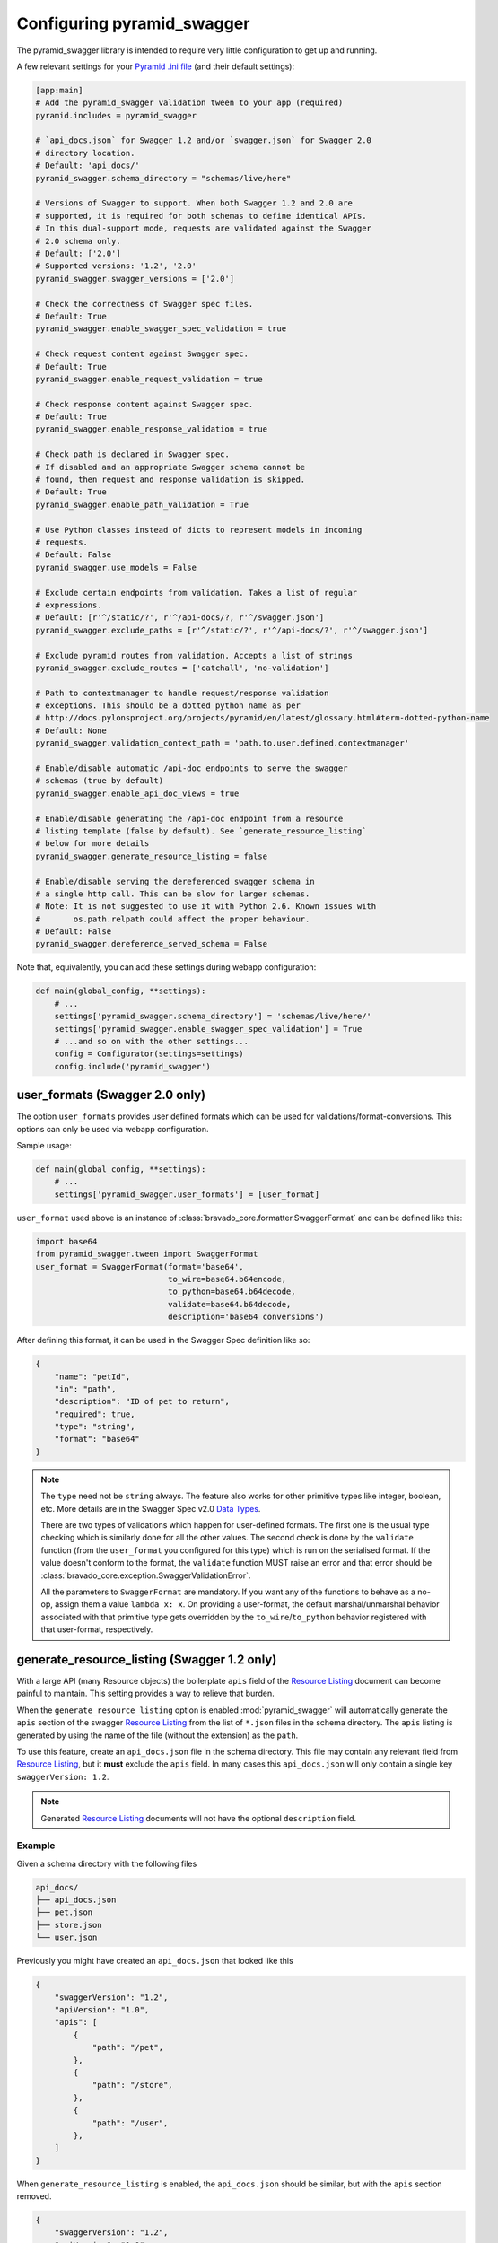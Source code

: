 Configuring pyramid_swagger
===========================================

The pyramid_swagger library is intended to require very little configuration to
get up and running.

A few relevant settings for your `Pyramid .ini file <http://docs.pylonsproject.org/projects/pyramid/en/latest/narr/environment.html#pyramid-includes-vs-pyramid-config-configurator-include>`_ (and their default settings):

.. code-block:: ini

        [app:main]
        # Add the pyramid_swagger validation tween to your app (required)
        pyramid.includes = pyramid_swagger

        # `api_docs.json` for Swagger 1.2 and/or `swagger.json` for Swagger 2.0
        # directory location.
        # Default: 'api_docs/'
        pyramid_swagger.schema_directory = "schemas/live/here"

        # Versions of Swagger to support. When both Swagger 1.2 and 2.0 are
        # supported, it is required for both schemas to define identical APIs.
        # In this dual-support mode, requests are validated against the Swagger
        # 2.0 schema only.
        # Default: ['2.0']
        # Supported versions: '1.2', '2.0'
        pyramid_swagger.swagger_versions = ['2.0']

        # Check the correctness of Swagger spec files.
        # Default: True
        pyramid_swagger.enable_swagger_spec_validation = true

        # Check request content against Swagger spec.
        # Default: True
        pyramid_swagger.enable_request_validation = true

        # Check response content against Swagger spec.
        # Default: True
        pyramid_swagger.enable_response_validation = true

        # Check path is declared in Swagger spec.
        # If disabled and an appropriate Swagger schema cannot be
        # found, then request and response validation is skipped.
        # Default: True
        pyramid_swagger.enable_path_validation = True

        # Use Python classes instead of dicts to represent models in incoming
        # requests.
        # Default: False
        pyramid_swagger.use_models = False

        # Exclude certain endpoints from validation. Takes a list of regular
        # expressions.
        # Default: [r'^/static/?', r'^/api-docs/?, r'^/swagger.json']
        pyramid_swagger.exclude_paths = [r'^/static/?', r'^/api-docs/?', r'^/swagger.json']

        # Exclude pyramid routes from validation. Accepts a list of strings
        pyramid_swagger.exclude_routes = ['catchall', 'no-validation']

        # Path to contextmanager to handle request/response validation
        # exceptions. This should be a dotted python name as per
        # http://docs.pylonsproject.org/projects/pyramid/en/latest/glossary.html#term-dotted-python-name
        # Default: None
        pyramid_swagger.validation_context_path = 'path.to.user.defined.contextmanager'

        # Enable/disable automatic /api-doc endpoints to serve the swagger
        # schemas (true by default)
        pyramid_swagger.enable_api_doc_views = true

        # Enable/disable generating the /api-doc endpoint from a resource
        # listing template (false by default). See `generate_resource_listing`
        # below for more details
        pyramid_swagger.generate_resource_listing = false

        # Enable/disable serving the dereferenced swagger schema in
        # a single http call. This can be slow for larger schemas.
        # Note: It is not suggested to use it with Python 2.6. Known issues with
        #       os.path.relpath could affect the proper behaviour.
        # Default: False
        pyramid_swagger.dereference_served_schema = False


Note that, equivalently, you can add these settings during webapp configuration:

.. code-block:: python

        def main(global_config, **settings):
            # ...
            settings['pyramid_swagger.schema_directory'] = 'schemas/live/here/'
            settings['pyramid_swagger.enable_swagger_spec_validation'] = True
            # ...and so on with the other settings...
            config = Configurator(settings=settings)
            config.include('pyramid_swagger')


.. _user-format-label:

user_formats (Swagger 2.0 only)
---------------------------------------

The option ``user_formats`` provides user defined formats which can be used
for validations/format-conversions. This options can only be used via webapp
configuration.

Sample usage:

.. code-block:: python

        def main(global_config, **settings):
            # ...
            settings['pyramid_swagger.user_formats'] = [user_format]


``user_format`` used above is an instance of
:class:`bravado_core.formatter.SwaggerFormat` and can be defined like this:

.. code-block:: python

        import base64
        from pyramid_swagger.tween import SwaggerFormat
        user_format = SwaggerFormat(format='base64',
                                    to_wire=base64.b64encode,
                                    to_python=base64.b64decode,
                                    validate=base64.b64decode,
                                    description='base64 conversions')


After defining this format, it can be used in the Swagger Spec definition like so:

.. code-block:: json

        {
            "name": "petId",
            "in": "path",
            "description": "ID of pet to return",
            "required": true,
            "type": "string",
            "format": "base64"
        }

.. note::

    The ``type`` need not be ``string`` always. The feature also works for other primitive
    types like integer, boolean, etc. More details are in the Swagger Spec v2.0 `Data Types`_.

    There are two types of validations which happen for user-defined formats.
    The first one is the usual type checking which is similarly done for all the other values.
    The second check is done by the ``validate`` function (from the ``user_format`` you configured for this type)
    which is run on the serialised format. If the value doesn't conform to the format, the
    ``validate`` function MUST raise an error and that error should be
    :class:`bravado_core.exception.SwaggerValidationError`.

    All the parameters to ``SwaggerFormat`` are mandatory. If you want any of the functions
    to behave as a no-op, assign them a value ``lambda x: x``. On providing a user-format, the
    default marshal/unmarshal behavior associated with that primitive type gets overridden by
    the ``to_wire``/``to_python`` behavior registered with that user-format, respectively.

.. _Data Types: https://github.com/swagger-api/swagger-spec/blob/master/versions/2.0.md#user-content-data-types

generate_resource_listing (Swagger 1.2 only)
--------------------------------------------

With a large API (many Resource objects) the boilerplate ``apis`` field of
the `Resource Listing`_ document can become painful to maintain. This
setting provides a way to relieve that burden.

When the ``generate_resource_listing`` option is enabled
:mod:`pyramid_swagger` will automatically generate the ``apis`` section of
the swagger `Resource Listing`_ from the list of ``*.json`` files in the
schema directory. The ``apis`` listing is generated by using the name of the
file (without the extension) as the ``path``.

To use this feature, create an ``api_docs.json`` file in the schema directory.
This file may contain any relevant field from `Resource Listing`_,
but it **must** exclude the ``apis`` field. In many cases this
``api_docs.json`` will only contain a single key ``swaggerVersion: 1.2``.

.. _Resource Listing: https://github.com/swagger-api/swagger-spec/blob/master/versions/1.2.md#user-content-51-resource-listing

.. note::

    Generated `Resource Listing`_ documents will not have the optional
    ``description`` field.

Example
~~~~~~~

Given a schema directory with the following files

.. code-block:: none

    api_docs/
    ├── api_docs.json
    ├── pet.json
    ├── store.json
    └── user.json

Previously you might have created an ``api_docs.json`` that looked like this

.. code-block:: json

    {
        "swaggerVersion": "1.2",
        "apiVersion": "1.0",
        "apis": [
            {
                "path": "/pet",
            },
            {
                "path": "/store",
            },
            {
                "path": "/user",
            },
        ]
    }

When ``generate_resource_listing`` is enabled, the ``api_docs.json`` should
be similar, but with the ``apis`` section removed.

.. code-block:: json

    {
        "swaggerVersion": "1.2",
        "apiVersion": "1.0",
    }

:mod:`pyramid_swagger` will generate a `Resource Listing`_ which is equivalent
to the original ``api_docs.json`` with a full ``apis`` list.
